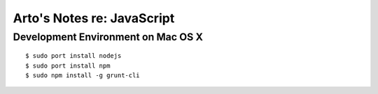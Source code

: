 Arto's Notes re: JavaScript
===========================

Development Environment on Mac OS X
-----------------------------------

::

   $ sudo port install nodejs
   $ sudo port install npm
   $ sudo npm install -g grunt-cli
